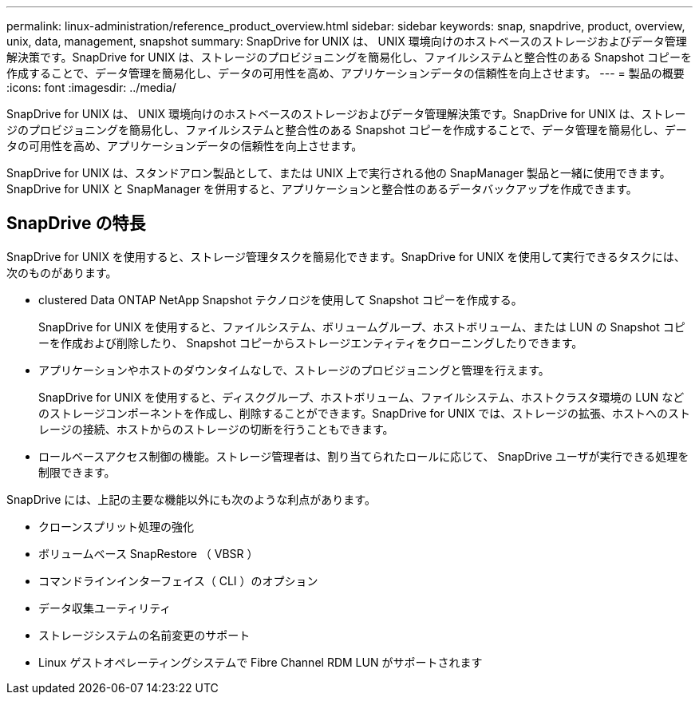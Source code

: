 ---
permalink: linux-administration/reference_product_overview.html 
sidebar: sidebar 
keywords: snap, snapdrive, product, overview, unix, data, management, snapshot 
summary: SnapDrive for UNIX は、 UNIX 環境向けのホストベースのストレージおよびデータ管理解決策です。SnapDrive for UNIX は、ストレージのプロビジョニングを簡易化し、ファイルシステムと整合性のある Snapshot コピーを作成することで、データ管理を簡易化し、データの可用性を高め、アプリケーションデータの信頼性を向上させます。 
---
= 製品の概要
:icons: font
:imagesdir: ../media/


[role="lead"]
SnapDrive for UNIX は、 UNIX 環境向けのホストベースのストレージおよびデータ管理解決策です。SnapDrive for UNIX は、ストレージのプロビジョニングを簡易化し、ファイルシステムと整合性のある Snapshot コピーを作成することで、データ管理を簡易化し、データの可用性を高め、アプリケーションデータの信頼性を向上させます。

SnapDrive for UNIX は、スタンドアロン製品として、または UNIX 上で実行される他の SnapManager 製品と一緒に使用できます。SnapDrive for UNIX と SnapManager を併用すると、アプリケーションと整合性のあるデータバックアップを作成できます。



== SnapDrive の特長

SnapDrive for UNIX を使用すると、ストレージ管理タスクを簡易化できます。SnapDrive for UNIX を使用して実行できるタスクには、次のものがあります。

* clustered Data ONTAP NetApp Snapshot テクノロジを使用して Snapshot コピーを作成する。
+
SnapDrive for UNIX を使用すると、ファイルシステム、ボリュームグループ、ホストボリューム、または LUN の Snapshot コピーを作成および削除したり、 Snapshot コピーからストレージエンティティをクローニングしたりできます。

* アプリケーションやホストのダウンタイムなしで、ストレージのプロビジョニングと管理を行えます。
+
SnapDrive for UNIX を使用すると、ディスクグループ、ホストボリューム、ファイルシステム、ホストクラスタ環境の LUN などのストレージコンポーネントを作成し、削除することができます。SnapDrive for UNIX では、ストレージの拡張、ホストへのストレージの接続、ホストからのストレージの切断を行うこともできます。

* ロールベースアクセス制御の機能。ストレージ管理者は、割り当てられたロールに応じて、 SnapDrive ユーザが実行できる処理を制限できます。


SnapDrive には、上記の主要な機能以外にも次のような利点があります。

* クローンスプリット処理の強化
* ボリュームベース SnapRestore （ VBSR ）
* コマンドラインインターフェイス（ CLI ）のオプション
* データ収集ユーティリティ
* ストレージシステムの名前変更のサポート
* Linux ゲストオペレーティングシステムで Fibre Channel RDM LUN がサポートされます

